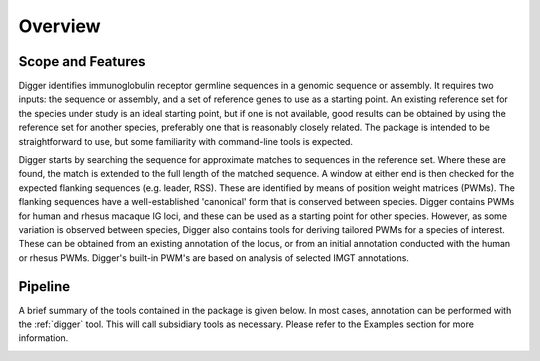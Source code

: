 .. _overview_label:

Overview
========

Scope and Features
******************

Digger identifies immunoglobulin receptor germline sequences in a genomic sequence or assembly. It requires two inputs: the sequence or assembly, and a set of reference genes to use as a starting point. An existing
reference set for the species under study is an ideal starting point, but if one is not available, good results can be obtained by using the reference set for another species, preferably one that is
reasonably closely related. The package is intended to be straightforward to use, but some familiarity with command-line tools is expected.

Digger starts by searching the sequence for approximate matches to sequences in the reference set. Where these are found, the match is extended to the full length of the matched sequence. A window
at either end is then checked for the expected flanking sequences (e.g. leader, RSS). These are identified by means of position weight matrices (PWMs). The flanking sequences have a well-established 
'canonical' form that is conserved between species. Digger contains PWMs for human and rhesus macaque IG loci, and these can be used as a starting point for other species. However, as some variation
is observed between species, Digger also contains tools for deriving tailored PWMs for a species of interest. These can be obtained from an existing annotation of the locus, or from an initial
annotation conducted with the human or rhesus PWMs. Digger's built-in PWM's are based on analysis of selected IMGT annotations.

Pipeline
********

.. image:: pipeline.jpg
   :width: 600

A brief summary of the tools contained in the package is given below. In most cases, annotation can be performed with the :ref:`digger` tool. This will call subsidiary tools as necessary. Please refer 
to the Examples section for more information.

.. _FeatureTable:

.. csv-table::
   :file: tools/tool_summary.tsv
   :delim: tab
   :header-rows: 1
   :widths: 25, 75
   
